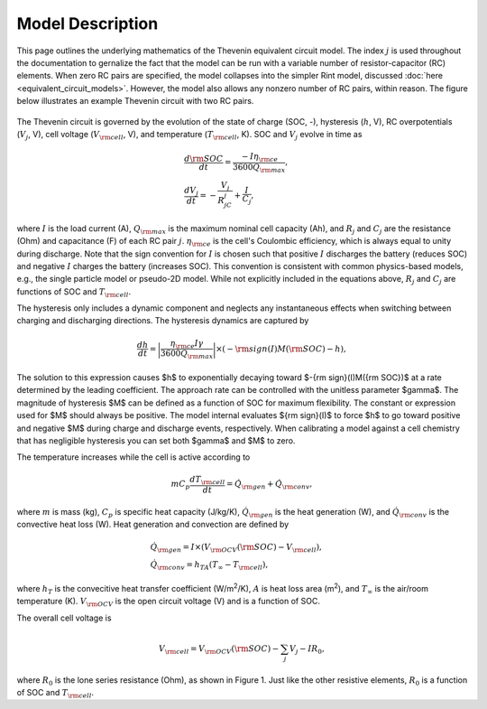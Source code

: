 Model Description
=================
This page outlines the underlying mathematics of the Thevenin equivalent circuit model. The index :math:`j` is used throughout the documentation to gernalize the fact that the model can be run with a variable number of resistor-capacitor (RC) elements. When zero RC pairs are specified, the model collapses into the simpler Rint model, discussed :doc:`here <equivalent_circuit_models>`. However, the model also allows any nonzero number of RC pairs, within reason. The figure below illustrates an example Thevenin circuit with two RC pairs.

.. figure:: figures/2RC_circuit.png
   :align: center
   :alt: Two-RC-pair Thevenin circuit.
   :width: 75%

The Thevenin circuit is governed by the evolution of the state of charge (SOC, -), hysteresis (:math:`h`, V), RC overpotentials (:math:`V_j`, V), cell voltage (:math:`V_{\rm cell}`, V), and temperature (:math:`T_{\rm cell}`, K). SOC and :math:`V_j` evolve in time as

.. math::

    \begin{align}
      &\frac{d\rm SOC}{dt} = \frac{-I \eta_{\rm ce}}{3600 Q_{\rm max}}, \\
      &\frac{dV_j}{dt} = -\frac{V_j}{R_jC_j} + \frac{I}{C_j},
    \end{align}

where :math:`I` is the load current (A), :math:`Q_{\rm max}` is the maximum nominal cell capacity (Ah), and :math:`R_j` and :math:`C_j` are the resistance (Ohm) and capacitance (F) of each RC pair :math:`j`. :math:`\eta_{\rm ce}` is the cell's Coulombic efficiency, which is always equal to unity during discharge. Note that the sign convention for :math:`I` is chosen such that positive :math:`I` discharges the battery (reduces SOC) and negative :math:`I` charges the battery (increases SOC). This convention is consistent with common physics-based models, e.g., the single particle model or pseudo-2D model. While not explicitly included in the equations above, :math:`R_j` and :math:`C_j` are functions of SOC and :math:`T_{\rm cell}`. 

The hysteresis only includes a dynamic component and neglects any instantaneous effects when switching between charging and discharging directions. The hysteresis dynamics are captured by 

.. math:: 

  \begin{equation}
    \frac{dh}{dt} = \bigg| \frac{\eta_{\rm ce} I \gamma}{3600 Q_{\rm max}}\bigg| \times (-{\rm sign}(I)M({\rm SOC}) - h),
  \end{equation}

The solution to this expression causes $h$ to exponentially decaying toward $-{\rm sign}(I)M({\rm SOC})$ at a rate determined by the leading coefficient. The approach rate can be controlled with the unitless parameter $\gamma$. The magnitude of hysteresis $M$ can be defined as a function of SOC for maximum flexibility. The constant or expression used for $M$ should always be positive. The model internal evaluates ${\rm sign}(I)$ to force $h$ to go toward positive and negative $M$ during charge and discharge events, respectively. When calibrating a model against a cell chemistry that has negligible hysteresis you can set both $\gamma$ and $M$ to zero.

The temperature increases while the cell is active according to

.. math:: 
    
    \begin{equation}
      mC_p\frac{dT_{\rm cell}}{dt} = \dot{Q}_{\rm gen} + \dot{Q}_{\rm conv},
    \end{equation}

where :math:`m` is mass (kg), :math:`C_p` is specific heat capacity (J/kg/K), :math:`\dot{Q}_{\rm gen}` is the heat generation (W), and :math:`\dot{Q}_{\rm conv}` is the convective heat loss (W). Heat generation and convection are defined by

.. math:: 

    \begin{align}
      &\dot{Q}_{\rm gen} = I \times (V_{\rm OCV}({\rm SOC}) - V_{\rm cell}), \\
      &\dot{Q}_{\rm conv} = h_TA(T_{\infty} - T_{\rm cell}),
    \end{align}

where :math:`h_T` is the convecitive heat transfer coefficient (W/m\ :sup:`2`/K), :math:`A` is heat loss area (m\ :sup:`2`), and :math:`T_{\infty}` is the air/room temperature (K). :math:`V_{\rm OCV}` is the open circuit voltage (V) and is a function of SOC.

The overall cell voltage is

.. math:: 

    \begin{equation}
      V_{\rm cell} = V_{\rm OCV}({\rm SOC}) - \sum_j V_j - IR_0,
    \end{equation}

where :math:`R_0` is the lone series resistance (Ohm), as shown in Figure 1. Just like the other resistive elements, :math:`R_0` is a function of SOC and :math:`T_{\rm cell}`.